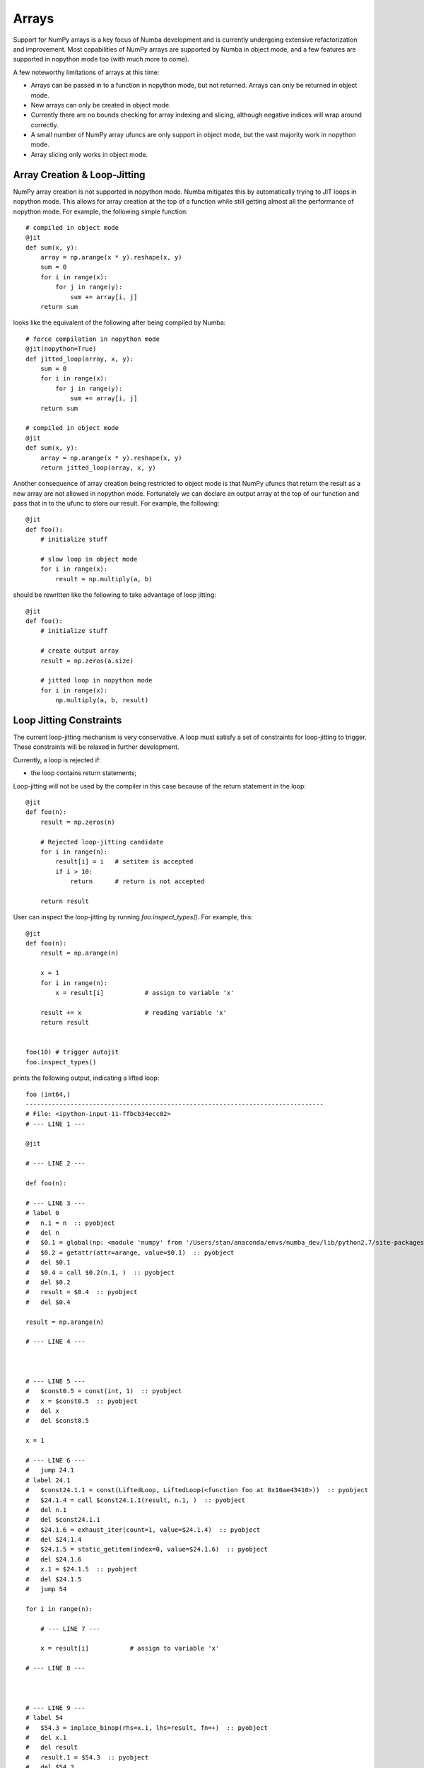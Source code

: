 ******
Arrays
******

Support for NumPy arrays is a key focus of Numba development and is currently
undergoing extensive refactorization and improvement. Most capabilities of NumPy
arrays are supported by Numba in object mode, and a few features are supported in
nopython mode too (with much more to come).

A few noteworthy limitations of arrays at this time:

* Arrays can be passed in to a function in nopython mode, but not returned.
  Arrays can only be returned in object mode.
* New arrays can only be created in object mode.
* Currently there are no bounds checking for array indexing and slicing,
  although negative indices will wrap around correctly.
* A small number of NumPy array ufuncs are only support in object mode, but 
  the vast majority work in nopython mode.
* Array slicing only works in object mode.

Array Creation & Loop-Jitting
------------------------------

NumPy array creation is not supported in nopython mode. Numba mitigates this by
automatically trying to JIT loops in nopython mode. This allows for array
creation at the top of a function while still getting almost all the performance
of nopython mode. For example, the following simple function::

    # compiled in object mode
    @jit
    def sum(x, y):
        array = np.arange(x * y).reshape(x, y)
        sum = 0
        for i in range(x):
            for j in range(y):
                sum += array[i, j]
        return sum

looks like the equivalent of the following after being compiled by Numba::

    # force compilation in nopython mode
    @jit(nopython=True)
    def jitted_loop(array, x, y):
        sum = 0
        for i in range(x):
            for j in range(y):
                sum += array[i, j]
        return sum

    # compiled in object mode
    @jit
    def sum(x, y):
        array = np.arange(x * y).reshape(x, y)
        return jitted_loop(array, x, y)

Another consequence of array creation being restricted to object mode is that 
NumPy ufuncs that return the result as a new array are not allowed in nopython
mode. Fortunately we can declare an output array at the top of our function and
pass that in to the ufunc to store our result. For example, the following::

    @jit
    def foo():
        # initialize stuff

        # slow loop in object mode
        for i in range(x):
            result = np.multiply(a, b)

should be rewritten like the following to take advantage of loop jitting::

    @jit
    def foo():
        # initialize stuff

        # create output array
        result = np.zeros(a.size)

        # jitted loop in nopython mode
        for i in range(x):
            np.multiply(a, b, result)


Loop Jitting Constraints
-------------------------

The current loop-jitting mechanism is very conservative.  A loop must satisfy
a set of constraints for loop-jitting to trigger. These constraints will be
relaxed in further development.

Currently, a loop is rejected if:

* the loop contains return statements;

Loop-jitting will not be used by the compiler in this case because of the
return statement in the loop::

    @jit
    def foo(n):
        result = np.zeros(n)

        # Rejected loop-jitting candidate
        for i in range(n):
            result[i] = i   # setitem is accepted
            if i > 10:
                return      # return is not accepted

        return result

User can inspect the loop-jitting by running `foo.inspect_types()`.  For
example, this::

    @jit
    def foo(n):
        result = np.arange(n)

        x = 1
        for i in range(n):
            x = result[i]           # assign to variable 'x'

        result += x                 # reading variable 'x'
        return result


    foo(10) # trigger autojit
    foo.inspect_types()

prints the following output, indicating a lifted loop::

    foo (int64,)
    --------------------------------------------------------------------------------
    # File: <ipython-input-11-ffbcb34ecc02>
    # --- LINE 1 --- 

    @jit

    # --- LINE 2 --- 

    def foo(n):

    # --- LINE 3 --- 
    # label 0
    #   n.1 = n  :: pyobject
    #   del n
    #   $0.1 = global(np: <module 'numpy' from '/Users/stan/anaconda/envs/numba_dev/lib/python2.7/site-packages/numpy/__init__.pyc'>)  :: pyobject
    #   $0.2 = getattr(attr=arange, value=$0.1)  :: pyobject
    #   del $0.1
    #   $0.4 = call $0.2(n.1, )  :: pyobject
    #   del $0.2
    #   result = $0.4  :: pyobject
    #   del $0.4

    result = np.arange(n)

    # --- LINE 4 --- 



    # --- LINE 5 --- 
    #   $const0.5 = const(int, 1)  :: pyobject
    #   x = $const0.5  :: pyobject
    #   del x
    #   del $const0.5

    x = 1

    # --- LINE 6 --- 
    #   jump 24.1
    # label 24.1
    #   $const24.1.1 = const(LiftedLoop, LiftedLoop(<function foo at 0x10ae43410>))  :: pyobject
    #   $24.1.4 = call $const24.1.1(result, n.1, )  :: pyobject
    #   del n.1
    #   del $const24.1.1
    #   $24.1.6 = exhaust_iter(count=1, value=$24.1.4)  :: pyobject
    #   del $24.1.4
    #   $24.1.5 = static_getitem(index=0, value=$24.1.6)  :: pyobject
    #   del $24.1.6
    #   x.1 = $24.1.5  :: pyobject
    #   del $24.1.5
    #   jump 54

    for i in range(n):

        # --- LINE 7 --- 

        x = result[i]           # assign to variable 'x'

    # --- LINE 8 --- 



    # --- LINE 9 --- 
    # label 54
    #   $54.3 = inplace_binop(rhs=x.1, lhs=result, fn=+)  :: pyobject
    #   del x.1
    #   del result
    #   result.1 = $54.3  :: pyobject
    #   del $54.3

    result += x                 # reading variable 'x'

    # --- LINE 10 --- 
    #   $54.5 = cast(value=result.1)  :: pyobject
    #   del result.1
    #   return $54.5

    return result

    # The function contains lifted loops
    # Loop at line 6
    # Has 1 overloads
    # File: <ipython-input-11-ffbcb34ecc02>
    # --- LINE 1 --- 

    @jit

    # --- LINE 2 --- 

    def foo(n):

    # --- LINE 3 --- 

    result = np.arange(n)

    # --- LINE 4 --- 



    # --- LINE 5 --- 

    x = 1

    # --- LINE 6 --- 
    # label 34
    #   $34.2 = iternext(value=$phi34.1)  :: pair<int64, bool>
    #   $34.3 = pair_first(value=$34.2)  :: int64
    #   $34.4 = pair_second(value=$34.2)  :: bool
    #   del $34.2
    #   $phi37.1 = $34.3  :: int64
    #   del $34.3
    #   branch $34.4, 37, 53
    # label 21
    #   result.1 = result  :: array(int64, 1d, C, nonconst)
    #   del result
    #   n.1 = n  :: int64
    #   del n
    #   $21.1 = global(range: <built-in function range>)  :: range
    #   $21.3 = call $21.1(n.1, )  :: (int64,) -> range_state64
    #   del n.1
    #   del $21.1
    #   $21.4 = getiter(value=$21.3)  :: range_iter64
    #   del $21.3
    #   $phi34.1 = $21.4  :: range_iter64
    #   del $21.4
    #   jump 34
    # label 37
    #   i = $phi37.1  :: int64
    #   del $phi37.1

    for i in range(n):

        # --- LINE 7 --- 
        # label 53
        #   del result.1
        #   del $phi37.1
        #   del $phi34.1
        #   del $34.4
        #   jump 54
        # label 54
        #   $54.2 = build_tuple(items=[Var(x, <ipython-input-11-ffbcb34ecc02> (7))])  :: (int64 x 1)
        #   del x
        #   $54.3 = cast(value=$54.2)  :: (int64 x 1)
        #   del $54.2
        #   return $54.3
        #   $37.4 = getitem(index=i, value=result.1)  :: int64
        #   del i
        #   x = $37.4  :: int64
        #   del $37.4
        #   jump 34

        x = result[i]           # assign to variable 'x'

    # --- LINE 8 --- 



    # --- LINE 9 --- 

    result += x                 # reading variable 'x'

    # --- LINE 10 --- 

    return result


    ================================================================================


